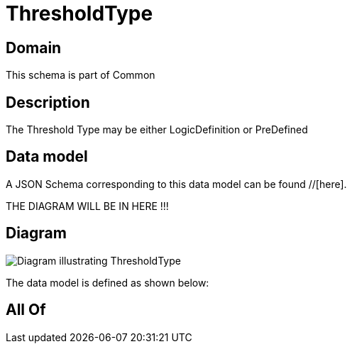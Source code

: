 = ThresholdType

[#domain]
== Domain

This schema is part of Common

[#description]
== Description
The Threshold Type may be either LogicDefinition or PreDefined


[#data_model]
== Data model

A JSON Schema corresponding to this data model can be found //[here].

THE DIAGRAM WILL BE IN HERE !!!

[#diagram]
== Diagram
image::Resource_ThresholdType.png[Diagram illustrating ThresholdType]


The data model is defined as shown below:


[#all_of]
== All Of

